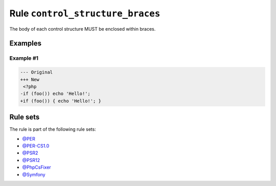 =================================
Rule ``control_structure_braces``
=================================

The body of each control structure MUST be enclosed within braces.

Examples
--------

Example #1
~~~~~~~~~~

.. code-block:: diff

   --- Original
   +++ New
    <?php
   -if (foo()) echo 'Hello!';
   +if (foo()) { echo 'Hello!'; }

Rule sets
---------

The rule is part of the following rule sets:

- `@PER <./../../ruleSets/PER.rst>`_
- `@PER-CS1.0 <./../../ruleSets/PER-CS1.0.rst>`_
- `@PSR2 <./../../ruleSets/PSR2.rst>`_
- `@PSR12 <./../../ruleSets/PSR12.rst>`_
- `@PhpCsFixer <./../../ruleSets/PhpCsFixer.rst>`_
- `@Symfony <./../../ruleSets/Symfony.rst>`_

